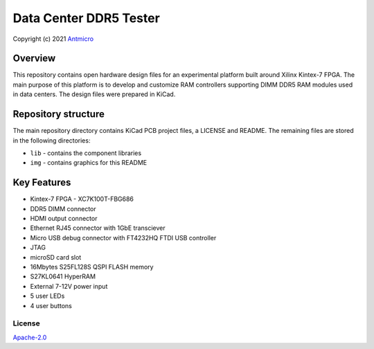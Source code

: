 =======================
Data Center DDR5 Tester
=======================

Copyright (c) 2021 `Antmicro <https://www.antmicro.com>`_

.. figure:: img/ddr5-tester.png

Overview
--------

This repository contains open hardware design files for an experimental platform built around Xilinx Kintex-7 FPGA.
The main purpose of this platform is to develop and customize RAM controllers supporting DIMM DDR5 RAM modules used in data centers.
The design files were prepared in KiCad.

Repository structure
--------------------
The main repository directory contains KiCad PCB project files, a LICENSE and README.
The remaining files are stored in the following directories:

* ``lib`` - contains the component libraries
* ``img`` - contains graphics for this README

Key Features
------------

* Kintex-7 FPGA - XC7K100T-FBG686
* DDR5 DIMM connector
* HDMI output connector
* Ethernet RJ45 connector with 1GbE transciever
* Micro USB debug connector with FT4232HQ FTDI USB controller
* JTAG
* microSD card slot
* 16Mbytes S25FL128S QSPI FLASH memory
* S27KL0641 HyperRAM
* External 7-12V power input
* 5 user LEDs
* 4 user buttons

License
=======

`Apache-2.0 <LICENSE>`_
